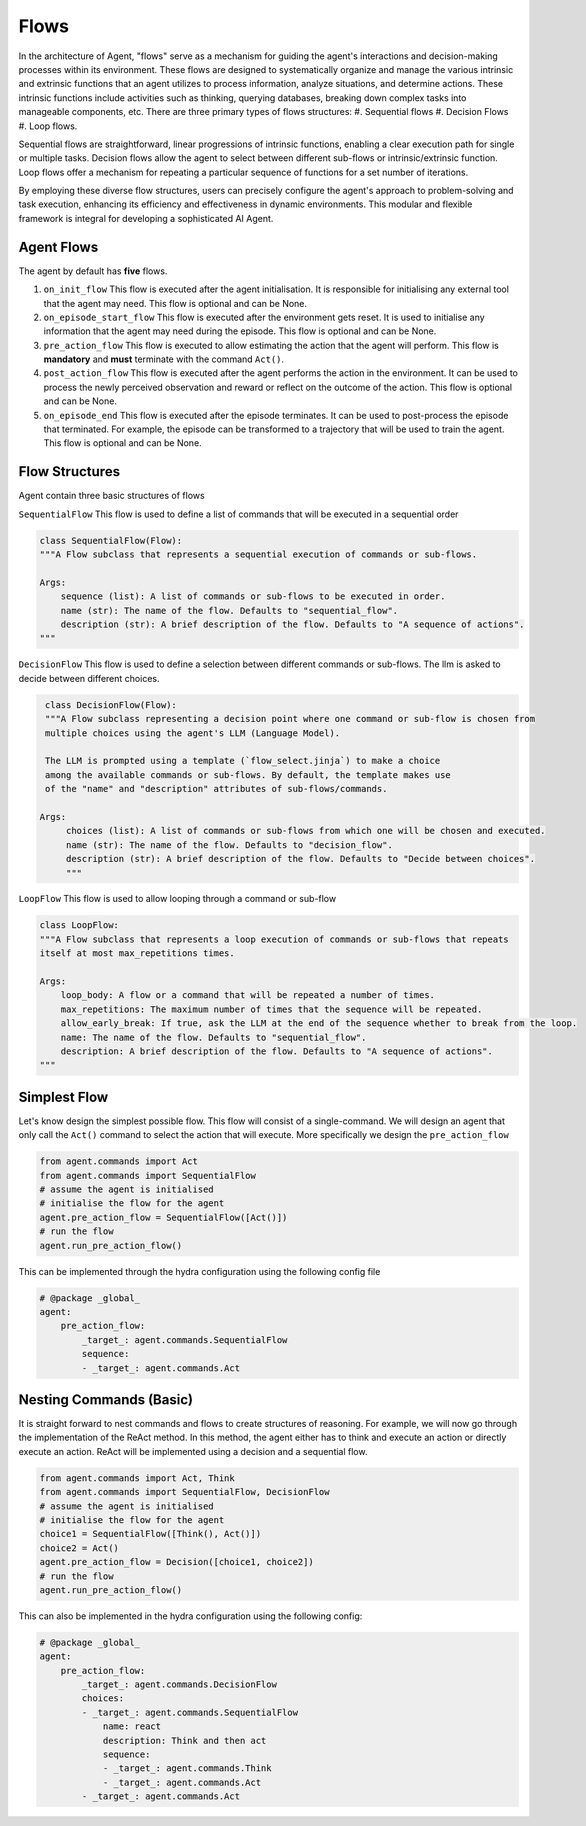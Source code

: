 
Flows
=============


In the architecture of Agent, "flows" serve as a mechanism for guiding the agent's interactions and decision-making processes
within its environment. These flows are designed to systematically organize and manage the various intrinsic and extrinsic functions that an
agent utilizes to process information, analyze situations, and determine actions.
These intrinsic functions include activities such as thinking, querying databases, breaking down complex tasks into manageable components, etc.
There are three primary types of flows structures:
#. Sequential flows
#. Decision Flows
#. Loop flows.

Sequential flows are straightforward, linear progressions of intrinsic functions, enabling a clear execution path for single or multiple tasks.
Decision flows allow the agent to select between different sub-flows or intrinsic/extrinsic function.
Loop flows offer a mechanism for repeating a particular sequence of functions for a set number of iterations.

By employing these diverse flow structures, users can precisely configure the agent's approach to problem-solving and task execution,
enhancing its efficiency and effectiveness in dynamic environments. This modular and flexible framework is integral for
developing a sophisticated AI Agent.

Agent Flows
--------------------

The agent by default has **five** flows.

#. ``on_init_flow`` This flow is executed after the agent initialisation. It is responsible for initialising any external tool that the agent may need. This flow is optional and can be None.
#. ``on_episode_start_flow`` This flow is executed after the environment gets reset. It is used to initialise any information that the agent may need during the episode.  This flow is optional and can be None.
#. ``pre_action_flow`` This flow is executed to allow estimating the action that the agent will perform. This flow is **mandatory** and **must** terminate with the command ``Act()``.
#. ``post_action_flow`` This flow is executed after the agent performs the action in the environment. It can be used to process the newly perceived observation and reward or reflect on the outcome of the action. This flow is optional and can be None.
#. ``on_episode_end`` This flow is executed after the episode terminates. It can be used to post-process the episode that terminated. For example, the episode can be transformed to a trajectory that will be used to train the agent. This flow is optional and can be None.


Flow Structures
--------------------
Agent contain three basic structures of flows

``SequentialFlow`` This flow is used to define a list of commands that will be executed in a sequential order

.. code-block:: python

    class SequentialFlow(Flow):
    """A Flow subclass that represents a sequential execution of commands or sub-flows.

    Args:
        sequence (list): A list of commands or sub-flows to be executed in order.
        name (str): The name of the flow. Defaults to "sequential_flow".
        description (str): A brief description of the flow. Defaults to "A sequence of actions".
    """


``DecisionFlow`` This flow is used to define a selection between different commands or sub-flows. The llm is asked to decide between different choices.

.. code-block:: python

    class DecisionFlow(Flow):
    """A Flow subclass representing a decision point where one command or sub-flow is chosen from
    multiple choices using the agent's LLM (Language Model).

    The LLM is prompted using a template (`flow_select.jinja`) to make a choice
    among the available commands or sub-flows. By default, the template makes use
    of the "name" and "description" attributes of sub-flows/commands.

   Args:
        choices (list): A list of commands or sub-flows from which one will be chosen and executed.
        name (str): The name of the flow. Defaults to "decision_flow".
        description (str): A brief description of the flow. Defaults to "Decide between choices".
        """


``LoopFlow`` This flow is used to allow looping through a command or sub-flow

.. code-block:: python

    class LoopFlow:
    """A Flow subclass that represents a loop execution of commands or sub-flows that repeats
    itself at most max_repetitions times.

    Args:
        loop_body: A flow or a command that will be repeated a number of times.
        max_repetitions: The maximum number of times that the sequence will be repeated.
        allow_early_break: If true, ask the LLM at the end of the sequence whether to break from the loop.
        name: The name of the flow. Defaults to "sequential_flow".
        description: A brief description of the flow. Defaults to "A sequence of actions".
    """



Simplest Flow
--------------------

Let's know design the simplest possible flow. This flow will consist of a single-command. We will design an agent that only call the ``Act()`` command to select the action that will execute.
More specifically we design the ``pre_action_flow``

.. code-block:: python

    from agent.commands import Act
    from agent.commands import SequentialFlow
    # assume the agent is initialised
    # initialise the flow for the agent
    agent.pre_action_flow = SequentialFlow([Act()])
    # run the flow
    agent.run_pre_action_flow()

This can be implemented through the hydra configuration using the following config file

.. code-block:: yaml

    # @package _global_
    agent:
        pre_action_flow:
            _target_: agent.commands.SequentialFlow
            sequence:
            - _target_: agent.commands.Act


Nesting Commands (Basic)
------------------------

It is straight forward to nest commands and flows to create structures of reasoning. For example, we will now go through the implementation
of the ReAct method. In this method, the agent either has to think and execute an action or directly execute an action.
ReAct will be implemented using a decision and a sequential flow.

.. code-block:: python

    from agent.commands import Act, Think
    from agent.commands import SequentialFlow, DecisionFlow
    # assume the agent is initialised
    # initialise the flow for the agent
    choice1 = SequentialFlow([Think(), Act()])
    choice2 = Act()
    agent.pre_action_flow = Decision([choice1, choice2])
    # run the flow
    agent.run_pre_action_flow()

This can also be implemented in the hydra configuration using the following config:

.. code-block:: yaml

    # @package _global_
    agent:
        pre_action_flow:
            _target_: agent.commands.DecisionFlow
            choices:
            - _target_: agent.commands.SequentialFlow
                name: react
                description: Think and then act
                sequence:
                - _target_: agent.commands.Think
                - _target_: agent.commands.Act
            - _target_: agent.commands.Act
